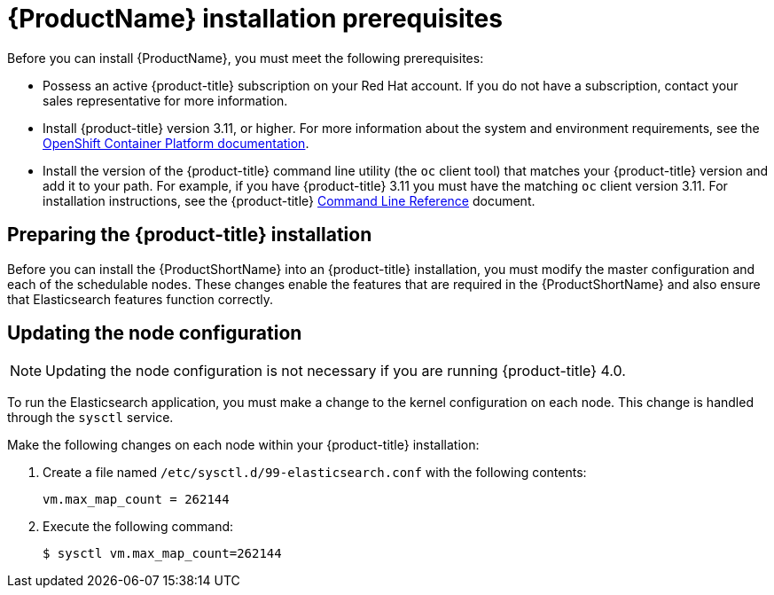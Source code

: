 [[service-mesh-install_prerequisites]]
= {ProductName} installation prerequisites

Before you can install {ProductName}, you must meet the following prerequisites:

* Possess an active {product-title} subscription on your Red Hat account. If you do not have a subscription, contact your sales representative for more information.
* Install {product-title} version 3.11, or higher. For more information about the system and environment requirements, see the https://access.redhat.com/documentation/en-us/openshift_container_platform/3.11/html/installing_clusters/install-config-install-prerequisites#system-requirements[OpenShift Container Platform documentation].
* Install the version of the {product-title} command line utility (the `oc` client tool) that matches your {product-title} version and add it to your path. For example, if you have {product-title} 3.11 you must have the matching `oc` client version 3.11. For installation instructions, see the {product-title} https://access.redhat.com/documentation/en-us/openshift_container_platform/3.11/html-single/cli_reference/#installing-the-cli[Command Line Reference] document.


[[preparing-openshift-installation]]
== Preparing the {product-title} installation

Before you can install the {ProductShortName} into an {product-title} installation, you must modify the master configuration and each of the schedulable nodes. These changes enable the features that are required in the {ProductShortName} and also ensure that Elasticsearch features function correctly.


[[updating-node-configuration]]
== Updating the node configuration

[NOTE]
====
Updating the node configuration is not necessary if you are running {product-title} 4.0.
====

To run the Elasticsearch application, you must make a change to the kernel configuration on each node. This change is handled through the `sysctl` service.

Make the following changes on each node within your {product-title} installation:

. Create a file named `/etc/sysctl.d/99-elasticsearch.conf` with the following contents:
+
----
vm.max_map_count = 262144
----

+
. Execute the following command:
+

----
$ sysctl vm.max_map_count=262144
----
